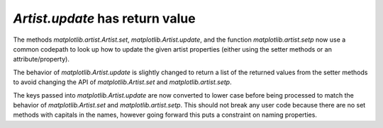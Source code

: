 `Artist.update` has return value
````````````````````````````````

The methods `matplotlib.artist.Artist.set`,
`matplotlib.Artist.update`, and the function `matplotlib.artist.setp`
now use a common codepath to look up how to update the given artist
properties (either using the setter methods or an attribute/property).

The behavior of `matplotlib.Artist.update` is slightly changed to
return a list of the returned values from the setter methods to avoid
changing the API of `matplotlib.Artist.set` and
`matplotlib.artist.setp`.

The keys passed into `matplotlib.Artist.update` are now converted to
lower case before being processed to match the behavior of
`matplotlib.Artist.set` and `matplotlib.artist.setp`.  This should not
break any user code because there are no set methods with capitals in
the names, however going forward this puts a constraint on naming
properties.
